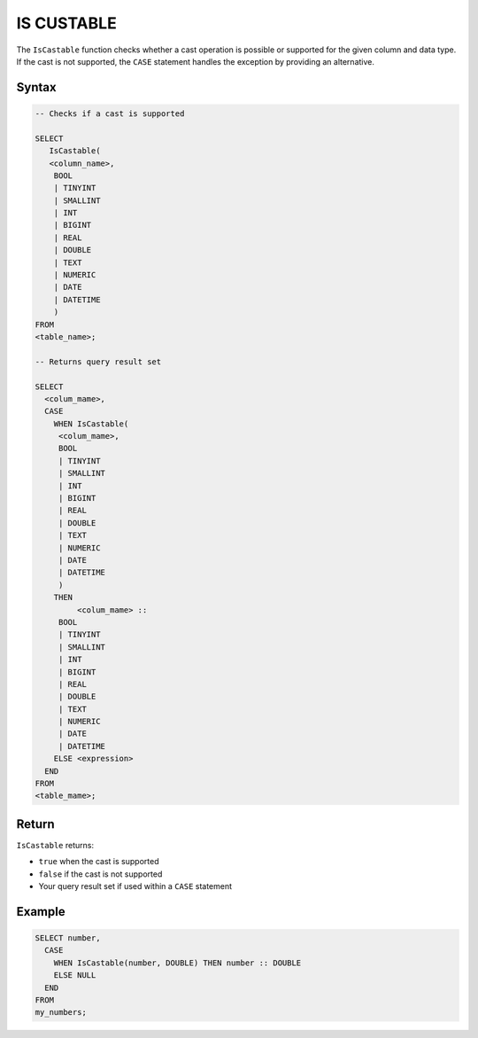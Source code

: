 .. _is_castable:

************
IS CUSTABLE
************

The ``IsCastable`` function checks whether a cast operation is possible or supported for the given column and data type. If the cast is not supported, the ``CASE`` statement handles the exception by providing an alternative.

Syntax
======

.. code-block:: sql

	-- Checks if a cast is supported

	SELECT 
	   IsCastable(
	   <column_name>,
	    BOOL 
	    | TINYINT
	    | SMALLINT
	    | INT
	    | BIGINT
	    | REAL
	    | DOUBLE
	    | TEXT
	    | NUMERIC
	    | DATE
	    | DATETIME
	    ) 
	FROM 
	<table_name>;
	
	-- Returns query result set
	
	SELECT 
	  <colum_mame>,
	  CASE
	    WHEN IsCastable(
	     <colum_mame>,
	     BOOL 
	     | TINYINT
	     | SMALLINT
	     | INT
	     | BIGINT
	     | REAL
	     | DOUBLE
	     | TEXT
	     | NUMERIC
	     | DATE
	     | DATETIME
	     ) 
	    THEN 
		 <colum_mame> ::
	     BOOL 
	     | TINYINT
	     | SMALLINT
	     | INT
	     | BIGINT
	     | REAL
	     | DOUBLE
	     | TEXT
	     | NUMERIC
	     | DATE
	     | DATETIME		
	    ELSE <expression>
	  END
	FROM
	<table_mame>;

Return
=======

``IsCastable`` returns:

* ``true`` when the cast is supported
* ``false`` if the cast is not supported
* Your query result set if used within a ``CASE`` statement

Example
=======

.. code-block:: sql

	SELECT number,
	  CASE
	    WHEN IsCastable(number, DOUBLE) THEN number :: DOUBLE
	    ELSE NULL
	  END
	FROM
	my_numbers;
	

